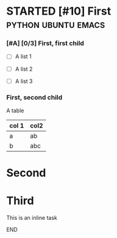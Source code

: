 
* STARTED [#10] First                                   :python:ubuntu:emacs:
  :LOGBOOK:
  CLOCK: [2022-08-07 Sun 14:32]
  CLOCK: [2022-04-02 Sat 15:38]--[2022-04-02 Sat 15:39] =>  0:01
  - State "STARTED"    from              [2022-04-02 Sat 15:38]
  :END:

*** [#A] [0/3] First, first child

    + [ ] A list 1

    + [ ] A list 2

    + [ ] A list 3

*** First, second child
    :LOGBOOK:
    CLOCK: [2022-04-02 Sat 15:39]--[2022-04-02 Sat 16:12] =>  0:33
    :END:
    
    A table
    
    | col 1 | col2 |
    |-------+------|
    | a     | ab   |
    | b     | abc  |
    |-------+------|

* Second

* Third
  
***************************** This is an inline task
  :LOGBOOK:
  CLOCK: [2022-04-03 Sun 16:26]--[2022-04-03 Sun 16:27] =>  0:01
  :END:
***************************** END


  
